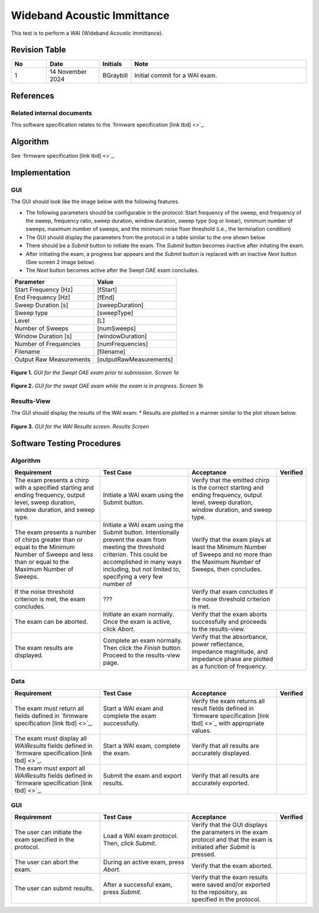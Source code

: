 Wideband Acoustic Immittance
=================================

This test is to perform a WAI (Wideband Acoustic Immittance).

Revision Table
--------------

.. list-table::
   :widths: 12 18 10 60
   :header-rows: 1

   * - No
     - Date
     - Initials
     - Note
   * - 1
     - 14 November 2024
     - BGraybill
     - Initial commit for a WAI exam. 


References
----------

Related internal documents
^^^^^^^^^^^^^^^^^^^^^^^^^^


This software specification relates to the `firmware specification [link tbd] <>`_.



Algorithm
--------------

See `firmware specification [link tbd] <>`_.

Implementation
--------------

GUI
^^^^

The GUI should look like the image below with the following features.

* The following parameters should be configurable in the protocol: Start frequency of the sweep, end frequency of the sweep, frequency ratio, sweep duration, window duration, sweep type (log or linear), minimum number of sweeps, maximum number of sweeps, and the minimum noise floor threshold (i.e., the termination condition)
* The GUI should display the parameters from the protocol in a table similar to the one shown below
* There should be a `Submit` button to initiate the exam. The `Submit` button becomes inactive after initating the exam.
* After initiating the exam, a progress bar appears and the `Submit` button is replaced with an inactive `Next` button (See screen 2 image below).
* The `Next` button becomes active after the Swept OAE exam concludes.

.. list-table::
   :widths: 50, 50
   :header-rows: 1

   * - Parameter
     - Value
   * - Start Frequency [Hz]
     - [fStart]
   * - End Frequency [Hz]
     - [fEnd]
   * - Sweep Duration [s]
     - [sweepDuration]
   * - Sweep type
     - [sweepType]
   * - Level
     - [L]
   * - Number of Sweeps
     - [numSweeps]
   * - Window Duration [s] 
     - [windowDuration]
   * - Number of Frequencies
     - [numFrequencies]
   * - Filename
     - [filename]
   * - Output Raw Measurements
     - [outputRawMeasurements]

.. figure:: wai-GUI-Screen1a.png
   :align: center
   :width: 400px

   **Figure 1.** *GUI for the Swept OAE exam prior to submission. Screen 1a*

.. figure:: wai-GUI-Screen1b.png
   :align: center
   :width: 400px

   **Figure 2.** *GUI for the swept OAE exam while the exam is in progress. Screen 1b*

Results-View
^^^^^^^^^^^^^

The GUI should display the results of the WAI exam:
* Results are plotted in a manner similar to the plot shown below.

.. figure:: wai-GUI-Results.png
   :align: center
   :width: 400px

   **Figure 3.** *GUI for the WAI Results screen. Results Screen*

Software Testing Procedures
---------------------------

Algorithm
^^^^^^^^^^^

.. list-table::
   :widths: 30, 30, 30, 6
   :header-rows: 1

   * - Requirement
     - Test Case
     - Acceptance
     - Verified
   * - The exam presents a chirp with a specified starting and ending frequency, output level, sweep duration, window duration, and sweep type.
     - Initiate a WAI exam using the Submit button.
     - Verify that the emitted chirp is the correct starting and ending frequency, output level, sweep duration, window duration, and sweep type.
     - 
   * - The exam presents a number of chirps greater than or equal to the Minimum Number of Sweeps and less than or equal to the Maximum Number of Sweeps.
     - Initiate a WAI exam using the Submit button. Intentionally prevent the exam from meeting the threshold criterion. This could be accomplished in many ways including, but not limited to, specifying a very few number of 
     - Verify that the exam plays at least the Minimum Number of Sweeps and no more than the Maximum Number of Sweeps, then concludes.
     - 
   * - If the noise threshold criterion is met, the exam concludes.
     - ???
     - Verify that exam concludes if the noise threshold criterion is met.
     - 
   * - The exam can be aborted.
     - Initiate an exam normally. Once the exam is active, click `Abort`.
     - Verify that the exam aborts successfully and proceeds to the results-view.
     - 
   * - The exam results are displayed.
     - Complete an exam normally. Then click the `Finish` button. Proceed to the results-view page.
     - Verify that the absorbance, power reflectance, impedance magnitude, and impedance phase are plotted as a function of frequency.
     - 

Data
^^^^^^^^^^^^^

.. list-table::
   :widths: 30, 30, 30, 6
   :header-rows: 1

   * - Requirement
     - Test Case
     - Acceptance
     - Verified
   * - The exam must return all fields defined in `firmware specification [link tbd] <>`_. 
     - Start a WAI exam and complete the exam successfully. 
     - Verify the exam returns all result fields defined in `firmware specification [link tbd] <>`_ with appropriate values.
     - 
   * - The exam must display all `WAIResults` fields defined  in `firmware specification [link tbd] <>`_.
     - Start a WAI exam, complete the exam. 
     - Verify that all results are accurately displayed.
     - 
   * - The exam must export all `WAIResults` fields defined in `firmware specification [link tbd] <>`_.
     - Submit the exam and export results.
     - Verify that all results are accurately exported.
     - 

GUI
^^^^

.. list-table::
   :widths: 30, 30, 30, 6
   :header-rows: 1

   * - Requirement
     - Test Case
     - Acceptance
     - Verified
   * - The user can initiate the exam specified in the protocol.
     - Load a WAI exam protocol. Then, click `Submit`.
     - Verify that the GUI displays the parameters in the exam protocol and that the exam is initiated after `Submit` is pressed.
     - 
   * - The user can abort the exam.
     - During an active exam, press `Abort`.
     - Verify that the exam aborted.
     -
   * - The user can submit results.
     - After a successful exam, press `Submit`.
     - Verify that the exam results were saved and/or exported to the repository, as specified in the protocol.
     - 
